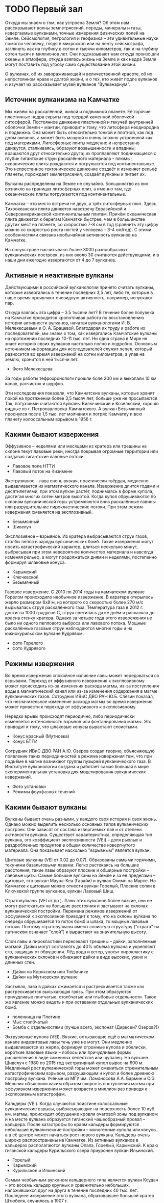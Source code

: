 * TODO Первый зал

Откуда мы знаем о том, как устроена Земля? Об этом нам рассказывают волны землетрясений, породы, минералы и газы, извергаемые вулканами, точные измерения физических полей на Земле. Сейсмология, петрология и геофизика -- эти удивительные науки помогли человеку, глядя в микроскоп или на ленту сейсмографа, заглянуть как на глубину в сотни и тысячи километров, так и на глубину сотен тысяч и миллионов лет. Они подсказывают нам откуда произошли океаны и атмофера, откуда взялась жизнь на Земле и как недра Земли могут поставить под угрозу само существование этой жизни.

О вулканах, об их завораживающей и величественной красоте, об их непостоянном нраве и долгой жизни, и о тех, кто живёт подле вулканов и изучает их рассказывает музей вулканов "Вулканариум". 

** Источник вулканизма на Камчатке

Мы живём на раскалённой, живой и подвижной планете. Её горячие пластичные недра скрыты под твердой каменной оболочкой -- литосферой. Постоянное движение пластичной и текучей внутренней оболочки Земли -- мантии, приводит к тому, что литосфера неоднородна и подвижна. Она может быть относительно тонкой и плотной, как под дном океанов, а может быть мощной и очень сложно устроенной как под материками.
Литосферные плиты медленно и непрестанно движутся, сталкиваясь, образуют возвышенности и впадины; вращаются друг относительно друга; их проплавляют поднимащиеся с глубин гигантские струи раскалённого материала -- плюмы; океанические плиты рождаются и погружаются под континентальные. Это непрестанное тектоническое движение создаёт и изменяет рельеф планеты, порождает землетрясения, создаёт вулканы и питает их.
 
Вулканы распределены на Земле не случайно. Большинство из них возникло на границах литосферных плит, а именно там, где океанические плиты погружаются под континентальные.  

Камчатка -- это место встречи не двух, а трёх литосферных плит. Здесь Тихоокеанская плита движется навстречу Евразийской и Североамериканской континентальным плитам. Причём океаническая плита движется к берегам Камчатки быстрее, чем в большинстве других мест на планете, со скоростью 7-8 см в год (сравнить эту цифру можно со скоростью роста ногтей у человека -- 3-4 см/год). С этими особенностями связана необычайная активность вулканов на Камчатке.

На полуострове насчитывают более 3000 разнообразных вулканических построек, из них около 30 считаются действующими, и в наши дни ежегодно извергаются от 4 до 7 вулканов.

** Активные и неактивные вулканы 
Действующими в российской вулканологии принято считать вулканы, которые извергались в течение последних 3,5 лет, либо те, которые в наше время проявляют очевидную активность, например, испускают пар. 
 
Откуда взялась эта цифра -- 3.5 тысячи лет? В течение более полувека на Камчатке проводится кропотливая работа по восстановлению истории активности вулканов, начатая вулканологами И. В. Мелекесцевым и О. А. Брацевой. Благодарая их труду и работе их последователей, мы знаем о том, как извергались Камчатские вулканы на протяжении последних 10-11 тыс. лет. Ни одна страна в Мире не знает историю своих вулканов настолько полно и подробно. Основным источником информации для исследователей служит пепел, который разносится во время извержений на сотни километров, а упав на землю, хранится в ней тысячи лет.

- Фото Мелекесцева
За годы работы тефрохронологи прошли боле 200 км и выкопали 10 км канав, расчисток и шурфов.

Эти исследования показали, что Камчатские вулканы, которые хранят покой на протяжении более 3,5 тысяч лет, больше уже не просыпаются. Так, потухшими считаются вулканы Вилючинский и Козельский, хорошо видные из г. Петропавловска-Камчатского. А вулкан Безымянный проснулся после 1,5 тыс. лет молчания и потряс Камчатку и всю планету колоссальным взрывом в 1956 г. 

** Какими бывают извержения

Эффузивное -- неделями или месяцами из кратера или трещины на склоне текут лавовые реки, иногда покрывая огромные территории или создавая гигантские лавовые потоки.
- Лавовое поле НТТИ
- Лавовый поток на Кизимене

Экструзивное -- лава очень вязкая, практически твёрдая, медленно выдавливается из магматического канала. Извержение длится годами и десятилетиями, при этом вулкан растёт, поднимаясь в форме купола, достигая многих сотен метров высотой. Когда купол обрушиваются по склонам вулканической горы устремляются вниз раскалённые лавины или разрушительние пирокластические потоки. При этом режим извержения сменяется на эксплозивный.
- Безымянный
- Шивелуч

Эксплозивное -- взрывное. Из кратера выбрасываются струи газов, столбы пепла и заряды вулканических бомб. Такие извержения могут носить катастрофический характер, длиться несколько минут, выбрасывая при этом невероятное количество материала и навсегда изменяя рельеф, а могут продолжаться днями и неделями, постепенно формируя шлаковые конуса.
- Карымский
- Ключевской
- Безымянный

Газовое извержение. С 2010 по 2014 годы на камчатском вулкане Горелом происходило необычное извержение. В каратере открылось жерло размером 6х8 м, из которого со скоростью более 270 м/с вырывалась струя раскалённого газа. Температура газа в 2012 г. достигла 1000 градусов С, струя светилась даже днём и раскаляла до красна стенку кратера. Однако за четыре года этого извережения не было ни одного пеплового выброса или лавового потока. Мощные раскалённые газовые струи наблюдаются многие годы и на южнокурильском вулкане Кудрявом.
- фото Горелого
- фото Кудрявого

** Режимы извержения

Во время извержения спокойное излияние лавы может чередоваться со взрывами. Переход от эффузивного извержения к эксплозивному может происходить из-за изменения расхода магмы, из-за поступления воды в магматический канал или из-за изменения содержания в магме вулканических газов. Сотрудник ИВиС ДВО РАН Ю.Б. Слёзин показал, что незначительное изменение расхода магмы во время извержения может привести к переходу от эффузивного к эксплозивному.

Нередко врывы происходят периодично, либо периодически изменяется интенсивность взрывов или фонтанирования магмы. Это приводит к тому, что шлаковые конусы вырастают слоистыми.
- Конус красный (Мутновка)
- Конус БТТИ

Сотрудник ИВиС ДВО РАН А.Ю. Озеров создал теорию, объясняющую появление таких периодичностей в режиме извержения тем, что при подъёме в магме возникают группы пузырей вулканического газа. В Институте вулканологии создана и работает самая большая в мире экспериментальная установка для моделирования вулканических извержений.
- Фото установки
- Режимы фвухфазных течений

** Какими бывают вулканы

Вулканы бывают очень разными, у каждого своя история и своя жизнь. Однако можно выделить несколько основных типов вулканических построек. Они зависят от состава извергаемых лав и от степени активности вулкана. Существует характеристика, определяющая тип вулкана, это коэффициент эксплозивности (VEI) -- доля рыхлых и раздробленных продуктов в общем количестве извергнутого материала. Она показывает насколько "взрывным" является вулкан.

Щитовые вулканы (VEI от 0.02 до 0.07). Образованы самыми горячими, текучими базальтовыми лавами. Легко растекаясь на большие расстояния, такие лавы образуют плоские и обширные постройки -- лавовые щиты. Самые большие вулканы на Земле и за её пределами -- щитовые, это вулкан Мауна-Кеа (Гавайи) и вулкан Олимп на Марсе. На Камчатке к щитовым можно отнести вулкан Горелый, Плоские сопки в Ключевкой группе вулканов, вулкан Лавовый Шиш.

Стратовулканы (VEI от  до ). Лавы этих вулканов более вязкие, они не могут растекаться на большие расстояния и застывают на склонах вулканической постройки. Перемена режимов извержений от эффузивной к эксплозивной приводит к тому, что на склоны вулкана по очереди обрушивается то поток бомб и шлака, то мощные лавовые потоки. Поэтому стратовулканы имеют слоистую структуру ("страта" на латинском означает "слой") и вырастают на значительную высоту. 

Слои лавы и пирокластики пересекают трещины -- дайки, заполняемые магмой. Дайки могут составлять до 40% объёма вулкана и укрепляют его, защищая от обрушения. Лёд вода и ветер, уносят пирокластику с вулканических склонов и обнажают дайки в виде высоких, узких и длинных стен.
- Дайки на Корякском или Толбачике
- Дайки на Мутновском вулкане

Застывая, лава в дайках сжимается и растрескивается также как растрескивается высыхающая грязь. При этом образуются причудливые плитчатые, столбчатые или глыбовые отдельности. Такое же явление можно видеть и при остввании отдельных вулканических бомб.
- поленница на Плотине
- Мыс столбчатый
- Бомба с отдельностями (лучше всего, экспонат (Дирксен? Озеров?))

Эктрузивные купола (VEI). Вязкие, остывающие ещё в магматическом канале андезитовые лавы течь уже не могут. Они медленно выдавливаются из жерла, формируя огромные купола и обелиски, короткие лавовые языки -- лобосы или причудливые формы расщепления в виде каменных лепестков или щупалец. На вулкане Шивелуч с 1980 по 2015 год экструзивный купол вырос на 600 м. Медленный рост вулканической горы может смениться стремительным катастрофическим взрывом, разрушающим и купол и более древнюю постройку вулкана. Учёные из МГУ им. Ломоносова А.А. Бармин и О.Э. Мельник объяснили каким образом скорость поступления магмы при эффузивном извержении может возрасти в миллион раз приводя к эксплозивным катастрофам.

Кальдеры (VEI). Когда случаются поистине колоссальные вулканические взрывы, выбрасывающие на поверхность более 10 куб. км. магмы, происходит обрушение кровли очаговой зоны под вулканом и на месте вулкана образуется гиганский чашеобразный провал -- кальдера. После катастрофы по краям кальдеры формируются небольшие вулканические постройки -- моногенные купола или конусы, а в её центре может начаться рост нового вулкана. Кальдеры очень широко распространены на Камчатке. Из активных вулканов в кальдерах располагаются вулканы Опала, Горелый, Карымский. К краю гиганской кальдеры Курильского озера приурочен вулкан Ильинский. 
- Горелый
- Карымский
- Курильское и Ильинский

Самым необычным вулканом кальдерного типа является вулкан Ксудач -- это восемь кальдер крупных и сравнительно небольших, наложившихся друг на друга в течение последних 40 тыс. лет. Последнее извержение этого вулкана, образовавшее большой кратер Штюбеля, случилось в 1907 г.
- Ксудач
- Поле отложений 1907 г.
  
Моногенные шлаковые конусы и купола
Эти вулканы извергаются всего однажды. По дайке на поверхность поднимается магма, извержение длится несколько месяцев, в результате формируется конус или купол 200-300 м. в высоту. После этого лава в дайке застывает и новая порция магмы по ней подняться уже не может. Если и случится извержение в этом же месте, то только если новая дайка рассечёт старую постройку, как это случилось с конусом Красным в 2012 г во время НТТИ.

Сложные постройки
У долгоживущих вулканов и вулканических центров может в течение тысяч лет несколько раз смениться режим активности или центр извержении. Так формируются сложные вулканические постройки -- вулканические хребты, кальдерные комплексы, вулканы типа сомма-везувий. Яркими примерами таких вулканов являются вулканические хребты Жупановский и Гамчен, Карымский и Кихпинычский комплексы, группа Большой Семячик. 

Сомма-везувий.
К сложным постройкам относятся Авачинский и Безымянный вулканы. Когда-то крупные вулканы оказались разрушены мощными взрывами (у Авачинского ~30 тыс. лет назад, у Безымянного -- в 1956 г), после этого в обширных взрывных кратерах выросли боле молодые постройки. Вулкан Мутновский уникален тем, что представляет собой комплекс из четырех вулканов, имеющих тип сомма-везувий.  
- Авача
- Безымянный
- Мутновка

** TODO Вулканы и атмосфера
*** Парогазовые струи
Земля -- особенная планета, она отличается от своих соседок по Солнечной системе и разнообразным рельефом, динамичным климатом и живыми обитателями. Причиной тому -- вода. На Земле вода может находиться в виде льда, жидкости и пара, перенося энергию и вещества как на поверхности, так и в недрах планеты.  
 
Активный вулкан способен в сутки выбросить в атмосферу 10-15 тыс. тонн вулканических газов и на 80% эти газы состоят из воды. Откуда же взялась в вулканах эта вода? Она содержится в породах, превращающихся в магму, в форме кристаллогидратов. Молекулы воды могут встраиваться в структуры молекул других веществ, образуя прочные соединения -- кристаллогидраты. Таким образом, например застывает цемент в воде, "склеивается" крахмал в залитом водой рисе, и черствеет хлеб. (в экспозицию -- хлеб и бетон)

Недавние исследования русских и европейских учёных показали, что на глубине 450--600 км в недрах Земли существует целый водный пояс, настоящий подземный океан, в несколько раз превосходящий по объёму Мировой Океан. Но вода в нём находится не в виде пара или жидкости, а в связанном состоянии. Кроме глубинной воды, базальты, рождающиеся в срединноокеанических хребтах, и формирующие океаническую плиту, получают воду из океана, превращаясь под действием высоких температур в присутствии воды в серпентиниты (экспонат). Эта-то вода и приводит к плавлению океанической плиты, опускающейся под контитентальные плиты и помогает образоваться магме. По мере подъёма магмы к поверхности, вода высвобождается из содержавших её силикатов и служит движущей силой вулканических извержений. 
(препринт из Nature)

Вода, которая выделяется из магмы, называется ювенильной. Её можно отличить (по изотопному составу) от метеорной воды, участвующей в известном со школы круговороте воды в природе. Вулканы, приносят в атмосферу тонны ювенильной воды, воды, которой в атмосфере или не было никогда, или же которая была связана серпентинизацией более 200 млн. лет назад. Каждое облако пара, вылетающее из вулкана -- это новое облако в небе, новая вода в ручье, новый дождь в засушливой стране.

Фото. Мутновский вулкан -- фабрика по производству облаков.

Полагают, что именно вулканы создали современную атмосферу и гидросферу Земли, создали дом для всех живущих на нашей планете.

**** Вулканы и парниковый эффект
**** Сухие реки
Характерное для вулканов явление -- сухие реки. Вода в этих реках начинает течь только после обеда, к вечеру русло заполняется и вода бежит всю ночь. К утру остаются лишь слабые ручейки, или русло вовсе оказывается сухим. И так происходит каждый день в течение всего лета, как по часам. (Мультик)

Рыхлый материал на склонах и на подножии вулкана не может удержать талую или дождевую воду, она легко просачивается внутрь пока не встретит на своём пути плотный застывший лавовый поток. К обеду таяние снежников или ледника даёт достаточно воды, чтобы пропитать ею всю рыхлую часть дна и в верховьях реки вода показывается на поверхности. Час за часом воды становится всё больше и больше, потоки мутной воды и грязи догоняют друг друга, заполняют и изменяют русло. К вечеру таяние замедляется, но воды в русле уже накопилось много и требуется несколько часов для того, чтобы вода в реке спала и снова спряталась под землю.

Большая часть сухой реки бежит под землёй вдоль водоупорного слоя. А там, где этот слой выходит на поверхность, у берега реки или в низине, она появляется, наконец, на поверхность чистыми и мощными ключами. Какие ключи можно наблюдать у подножий почти всех вулканов. По берегам реки Камчатки бьёт множество ключей, берущих начало в сухих реках Ключевской группы вулканов. Именно они дали название посёлку Ключи.

Во время извержений именно по руслам сухих рек устремляются мощные и разрушительные грязевые потоки, заплёскивающие берега на 15-30 метров!

** Вулканические озёра

Провальные колодцеобразные кратеры нередко заполняются водой. Если вулкан проявляет активность, в воду поступают вулканические газы, содержащие в себе среди всего прочего оксид серы, хлор, фтор. Эти вещества превращают воду кратерных озёр в смесь кислот.

Вода в озере Троицкого (вулкан Малый Семячик) в конце 1960-х в 1970-е годы представляла собой смесь сернистой, серной, соляной и плавиковой кислот столь концентрированную, что она растворяла стальной стержень, толщиной в палец за несколько десятков минут (pH раствора был менее 0.2). Наличие в воде плавиковой кислоты позволяло разъедать даже стекло. Вулканолог Б.И. Самойленко, исследовавший озеро в те годы, построивший карту дна и измеривший тепловой поток проходящий через озеро, получил при транспортировке образцов воды серьёзный ожог.

Чрезвычайно мелкие частички серы и оксида кремния, взвешенные в воде, образуют коллоид -- мутную смесь внешне подобную мыльному раствору. Коллоиды обладают свойством рассеивать лучи света, причём фиолетовый, синий и зелёный цвета рассеивается интенсивнее жёлтого или красного. Это явление носит название эффекта Тиндаля и приводит к тому, что на тёмном фоне или в толще коллоид имеет сине-зелёную или голубую окраску, а на просвет или на светлом фоне -- желтоватую. Этим объясняется нереально яркая окраска непрозрачной воды кратерных кислотных озёр.

С эффектом Тиндаля, окрашивающим вулканические озёра, мы сталкиваемся, наблюдая "лучи" света в утреннем лесу или в облаках. Но самое интересное, что поэтичное сравнение бездонных синих глаз с озёрами имеет физическую природу. Синими или голубыми делают глаза не краска или пигмент, а эффект Тиндаля -- рассеивание частицах белка в неокрашенной радужной оболочке глаза. Посмотрите на благородный опал или на лунный камень, их ускользающий цвет, одновременно жёлтый и голубой, это тоже результат рассения света на коллоиде оксида кремния.

Наконец, рассеивающийся на флуктуациях фоздуха свет придаёт голубой цвет дневному небу (рассение Релея) и окрашивает его в закатный багрянец утром или вечером. Таким образом, небо, синие глаза и вулканические озёра имеют синеву одной природы!

** TODO Растительность на вулканах

** Вулканы создавшие жизнь на Земле
Вулканическую силу мы обычно связываем с разрушением и гибелью. Вулканы, действительно, не раз ставили само существование жизни на Земле под вопрос. Невероятные по силе и длительности извержения, происходившите 252 млн и 60 млн лет назад, стали вероятной причиной массовых вымираний на планете. В память об этих извержениях остались обширные лавовые потоки -- Сибирские и Деканские трапповые плато, мощность которых достигает 2000 метров!

Но многое указывает на то, что ещё раньше именно вулканическая активность создала условия для возникновения и развития жизни на Земле. Один из первых вулканологов России Евгений Константинович Мархинин предложил новое направление исследований -- биовулканологию. Оно показало, что вулканы не только создали атмосферу и гидросферу нашей планеты, но и помогли заселить её.

Для появления столь сложной самоорганизующейся структуры, как живая клетка, требуются особые условия. Нужны большие контрасты химических и термодинамических потенциалов, жидкая, но тёплая вода, богатство химического состава водных растворов и смесей, периодические электрические разряды, минералы, обладающие сложной молекулярной структурой, и наконец, такое нестационарное состояние должно поддерживаться долгое время, сотни, а может быть, и тысячи лет.

Все эти условия можно наблюдать в окрестности вулканов. Горячие источники создают большие разницы температур и похожи на крепкий и кислый солевой раствор, каким был древний океан; из неглубоких магматических очагов к поверхности течёт поток самых разнообразных элементов и веществ. Частые разряды молний сопровождают извержения пепловых туч, а на поверхности глин, в которые превращают лавы горячие источники, могут появиться маленькие пузырьки -- коацерваты -- предтечи первых клеток.

Сегодня в кальдере вулкана Узон учёные могут наблюдать за тем, как живые бактерии образуют строматолиты -- окаменевшие колонии. Именно древние строматолиты позволили палеонтологам определить,что 2.5 миллиарда лет назад на Земле появились первые живые существа. Там же, на Узоне можно наблюдать как образуются сложные углеводороды и даже нефть.

** Гидротермальные источники и гейзеры
Вокруг огненных гор кипят горячие ключи, котлы, паровые струи. Такая вулканическая активность называется гидротермальной и она может продолжаться долгое время, даже после того, как вулкан перестанет извергать лаву и пепел. 

Горячая минерализованная кислая вода постепенно разрушает твёрдые лавы и пирокластику, превращая их в рыхлые изменённые породы. Вода из чёрных или серых вулканитов делает белые, жёлтые, красные рыхлые породы; измельчает их в глины, яркие как масляные краски: голубые, серые, оранжевые или карминно-красные. Вода просачивается в мельчайшие трещинки и заполняет их опалом, кварцитом, гипсом. Все эти породы непрочны и дожди со снегами легко смывают их со склонов вулкана. Так вулкан, прекратив извергаться, начинает себя постепенно разрушать, отдавая своё тело почве, рекам и морям.
-- Мутновский вулкан
-- Дзензур  

Но гидротермальная работа вулкана -- это не только разрушение. Горячая вода несёт в себе множество элементов, которые при её остывании осаждаются в виде различных соединений, а за сотни тысяч лет накапливаются в виде руд и залежей полезных ископаемых.
Кроме того, для нас вулканы приготовили уютные горячие источники, целебные косметические грязи и минеральные воды. 

Но самое яркое проявление гидротермальной активности, конечно, гейзеры. Струи пара, взметающиеся на многие метры, фонтаны необычно крупных капель, сверкающих на солнце, как жемчужины, причудливые постройки, сложенные гейзеритом, наконец, способность извергаться "по часам", всё это удивляет и потрясает!     

Как же работают гейзеры? Самоорганизующиеся периодические извержения перегретой воды можно устроить, создав глубокий канал в земле, такой, чтобы он легко заполнялся водой и в него мог поступалть горячий пар. Вода на дне канала окажется под большим давлением и из-за этого вырастет температура её кипения. Например, при глубине канала в 30 м, вода закипит только если её нагреть до 130 °С. 

Попадая в холодную воду из трещин у дна канала, пузыри пара мгновенно схлопываются, но каждый такой пузырь нагревает воду. Постепенно, вода становится горячее, пузыри пара поднимаются всё выше, вытесняя воду -- из гейзера начинает изливаться горячая, но ещё не закипевшая вода. 

Пузыри пара движутся неравномерно, большие догоняют тех что поменьше и толкают их, собирая в плотные группы, кластеры. От этого на поверхности гейзера периодически возникают многочисленные весело лопающиеся пузырьки. Во время извержения вулканов этот же процесс приводит к тому, что из кратера начинает фонтанировать лава, разбиваясь на брызги -- бомбы и лапилли.  

Горячий пар на дне канала всё же нагревает воду, и через какое-то время, она начинает вскипать. Этот процесс тоже сопровождается пульсациями: огромный пузырь пара поднимясь по каналу, попадает в воду меньшей температуры и резко схлопывается, разбиваясь на множество мелких пузырьков. Гейзер начинает "дышать", излив становится неравномерным, пульсирующим, вода в гейзере будто бы вскипает, но тут же снова успокаивается. Когда дома мы слушаем поющий самовар, шумящий электрочайник или потрескивание воды в кастрюльке на плите, мы слышим как схлапывются пузыри пара, правда, совсем небольшие.      

Наконец, вода на дне канала и в его средней части нагревается настолько сильно, что парообразование уже не остановить. Очень быстро пар начинает выталкивать и поднимать на поверхность воду, температура которой очень высока -- 110 или 120 °С. При атмосферном давлении, она попросту взрывается. И вот тут-то и происходит извержение! Из гейзера мощными струями выбрасывается вся вода, бывшая в канале, и какое-то время из него с глухим рокотом вылетает только пар с редкими каплями воды.

Вскоре гейзер успокаивается, в канал затекает холодная вода из речки, или же он заполняется потоком подземных вод. Всё начинается сначала. От того, как много воды и пара поступает в гейзер и какова глубина его канала, зависит то как долго будет нагреваться вода и через какое время будут происходит его извержения. 

Некоторые гейзеры извергаются через равные промежутки времени, некоторые, напротив, имеют сложный непостоянный нрав. Это зависит от формы канала. Если канал имеет изогнутый участок -- сифон, то даже равномерно поступающий в горячую воду пар уже будет приводить к пульсациям. Накладываясь на пульсации гейзерного режима, они могут сильно усложнить режим извержения гейзера.  

Фото капель.
Необычно крупные капли, выбрасываемые гейзером, образуются оттого, что вблизи точки кипения вода имеет малое поверхностное натяжение, которое в обычных условиях дробит струю воды в фонтане на мелкие капли.

Фото гейзеритов.


** Геотермальная энергетика

В Земле заключено огромное количество энергии в виде тепла, ведь наша планета -- это гигантский шар, разогретый до нескольких тысяч градусов. Однако поток этого тепла на поверхность невелик и воспользоваться им непросто. Вулканы представляют собой тепловые машины, которые преобразуют тепловую энергию в механическую, поднимают магму и газы на поверхность Земли, транспортируя при этом и тепло, пригодное для использования человеком. Кроме того, магма, питающая вулкан, греет воду которая просачивается в землю. Эту воду, вернее, пар, можно использовать точно также, как используется пар в ТЭС или АЭС -- пар может крутить турбину, а значит, может вырабатывать электроэнергию! 

Первые промышленные геотермальные электростанции появились в 1950-х годах в Италии, США, Японии и Новой Зеландии. В России же первую станцию такого типа построили на Камчатке и запустили в 1966 г. Паужетская ГеоТЭС была пробным камнем на котором отрабатывалась отечественная технология производства электроэнергии из тепла земли. 

- фото Сугробова, Белоусова, Дрознина

В 2017 г геотермальная энергия используется более чем в 70 странах Мира и составляет около 5% общего потребления энергии человеком. Геотермальная энергетика обеспечивает уже треть энергопотребления двух крупнейших городов Камчатки -- Петропавловска-Камчатского и Елизово. Источником тепла для этого служит месторождение парогидротерм, расположенное на северном склоне Мутновского вулкана. Использование вулканического тепла непростая задача, она требует оригинальных решений и глубоких научных знаний о том, как устроены, как возникают и как развиваются геотермальные месторождения.

** Вулканические породы

Богатство форм органических соединений -- основа жизни на Земле. Оно связано с тем, что соединять атомы углерода, кислорода и водорода, включая такие активные элементы как азот и фосфор, можно огромным множеством способов. При этом атомы образуют кольца, цепочки, ленты, спирали и совершенно невообразимые сложные формы. Так образуются сахара, жиры, РНК и ДНК и белки - вещества жизни.

Иллюстрация -- гамма-структура белка, ДНК, сахар или липид.

Есть ещё один элемент, способный образовывать большое разнообразие форм -- кремний. Вместе с кислородом кремний образует устойчивое соединение в виде треугольной пирамиды -- тетраэдра. Эти тетраэдры можно складывать в пространстве очень по-разному: в виде плотно упакованных красталлов, слоёв и лент, и весьма сложных структур. Кроме того, в построении этих структур принимают участие и атомы других элементов и молекулы воды. Так образуется огромное семейство силикатов -- минералов, имеющих в своей основе оксид кремния.

Иллюстрация -- примеры силикатов и их кристаллических структур.
- Кварц, полевой шпат, слюда, роговая обманка, асбест.

По мере того, как силикатная магма поднимается к поверхности и даже после извержения, силикаты проходят через множество превращений, меняя структуру, плавясь и кристаллизуясь, связывая или освобождая воду и примеси. Все эти превращения отражаются на свойствах извергаемых пород, определяя то каким будет тип извержения и тип формируемого вулкана.

Иллюстрации:
- Электронная фотография фенокристалла с зональностью.

Но самое удивительное это то, что человек научился изучая крохотные кристаллики породообразующих минералов, восстанавливать историю извергнутой магмы и получать представление о том, что происходит в 5, 10, 50 или 70 км под землёй. Наука, открывающая нам такую возможность, называется петрологией.

Иллюстрации:
- Фото шлифа в поляризованном свете

Один из самых распространённых минералов в недрах нашей планеты -- оливин. Но на поверхности он появляется не часто, и если бы к нам его не доставили вулканы, мы бы не знали из чего "сделана" Земля. Чистые крупные кристаллы оливина драгоценны, они называются хризолитами. Авачинский вулкан во время крупных извержений выбрасываает накопившиеся в очаговой зоне крупные скопления оливина -- оливиниты (образец). 

фото ювелирного хризолита

Горные породы, извергаемые вулканами, называются вулканитами и они бывают разными. Их основу (от 40 до 70%) составляет оксид кремния и множество разнообразных минералов, среди них соединения железа, магния, титана, калия, алюминия и многих других элементов.

В зависимости от доли оксида кремния в породе различают основные и кислые вулканиты. Типичные основные породы -- базальты. В них оксида кремния немного, и велика доля плотных темноцветных минералов. Это тёмные, иногда чёрные, плотные породы. В них часто встречаются светлые кристаллы плагиоклаза и зелёные оливины. Базальты слагают океанические плиты и не раз в истории Земли изливались на поверхность гигантскими лавовыми потоками -- траппами.  

Ярким примером кислых вулканитов является андезит -- серая, неоднородная порода со светлыми кристаллами плагиоклаза, темными амфиболами и пироксенами. Когда извергаются андезиты, вырастают лавовые купола, происходят взрывы и образуются кальдеры.  

** Пеплы и пески

Во время эксплозивных (взрывных) извержений лава дробится на мельчайшие частицы -- вулканический пепел. Это не просто песок, это частички вспененного стекла и кристаллики. 

Фото: пепел под микроскопом

Горячий пепел поднимается в небо на высоту в несколько километров. При умеренных извержениях от 5 до 8 км, во время сильных на 10-12 км. Оказавшись так высоко пепел может долго не опускаться на землю и разносится ветрами на многие сотни и тысячи километров. Катастрофические извержения могут поднять пепел на высоту в 20, 30 и даже 40 км. При этом пепловые шлейфы разносятся в пределах полушария или даже всей атмосферы. Пеплы камчатских вулканов есть и на Аляске, и во льдах Гренландии и в почвах Азии.

- экспонаты: образцы пеплов.
- фото козыревских картофельных полей.
Подпись. Попадая на почву в небольших количествах, пепел может служить минеральным удобрением.

Горные породы ручьями и реками сносятся к морским берегам. Там незамолкающий прибой постоянно перемалывает и перемывает частички этих пород, унося рыхлые, лёгкие минералы, и оставляя на берегу плотные и твёрдые. Так образуются пляжи. В большинстве мест на земле самыми твёрдвми остаются частички кварца и морские волны бьют в белые и жёлтые пляжи.

Иллюстрации 
- золотой черноморский пляж
- лоток золотоискателя (подпись: Таким же образом старатели моют золотой песок, тщательно вымывая из него легкие песчинки, оставляя в лотке тяжёлые крупицы золота)  

В районах активного вулканизма самыми тяжёлыми и твёрдыми оказываются темноцветные минералы, такие как титаномагнетит. Поэтому песок на Камчатке тёмно-серый или чёрный. Песок пляжей восточного побережья Камчатки -- это залежи титановой и железной руды. Титаномагнетит обладает магнитными свойствами, в этом можно убедиться, приблизив к чёрному камчатскому песку магнит.

-- экспонат: волжский песок, халактырский песок, магнит.

А на Гавайях и на острове Реюньон в Индийском океане, есть оливиновые пляжи, песок которых имеет зелёный цвет. В извергаемых там породах -- пикритах, очень много вкрапленников оливина. Этот минерал тоже весья плотный и твёрдый. 

-- фото Оливинового пляжа

** Минералы и руды, образующиеся на вулканах
   
Минералы образуются не только в магме. После извержения и между ними, вулкан столетиями и тысячелетиями работает как химический комбинат. Из раскалённых газов сложного состава при остывании вырастают кристаллы разнообразных веществ и соединений. Остывающие лавовые поля и кратеры расцвечиваются множеством красок.

- возгоны на лавовых полях
- возгоны в пещере

Среди появляющихся таким образом минералов есть устойчивые, а есть и такие, которые живут совсем недолго, разрушаясь на воздухе. Каждое извержение может подарить минералогам новые открытия. Камчатскими и Петербургскими исследователями были открыты, описаны и названы более сорока новых, неизвестных прежде минералов! Вулканология -- наука полная открытий!

- фото Г.А. Карпова, Л.П.Вергасовой, Филатова
- фото эксгаляционных минералов

Одним из ярких открытий, сделанных на камчатских вулканах, стало обнаружение в лавах алмазов. В лавах Авачинского вулкана сотрудник Института вулканологии Фарид Кутыев обнаружил карбонадо -- разновидность алмазов чёрного цвета. Позже, во время извержения Корякского вулкана в 2009 г., Леонид Павлович Аникин нашёл в пепле наночастицы алмазов. И, наконец, во время трещинного извержения на Толбачинском Долу в 2012-2013 гг. ему же посчастливилось обнаружить микрочастицы алмазов (до 0.7 мм) в корке лавового потока. Это привело к открытию нового механизма появления алмазов в природе.       

- фото Ф.Ш. Кутыева
- фото алмазов

Сложные постмагматические процессы происходят и в гидротермальных системах, в них тысячелетиями накапливаются металлические руды, вырастают кристаллы драгоценных камней. Вулканическая тепловая машина транспортирует и концентрирует разнообразные полезные вещества, работая как неспешный, но мощный горнообогатительный комбинат.

фото -- золото в прожилках кварца
экспонат -- блеклая руда, пирит

** Вулканический бонсаи
Когда мастер 
* TODO Второй зал

** Цвет лав

Застывшая лава не всегда бывает чёрной или серой. Оказавшись во время извержения или сразу после него на лававом потоке, вы увидите множество ярких цветов. Вдоль трещинок в остывающих потоках вырастают разноцветные красталлики и корочки, иногда они покрывают большие площади. Шлак и бомбы становятся бурыми или коричневыми. 

Но стоит приглядеться и к чёрным обломкам лавы. На ярком солнечном свете они начинают переливаться множеством сияющих цветов, тут и отлив "вороньего" крыла, и глубокий фиолетовый и золотистый. Такие яркие цвета лаве придают тончайшие прозрачные плёночки оксидов, которые образуются на её остывающей поверхности. Эти цвета зовутся цветами побежалости. Их можно видеть на металлических стружках фрезерного и токарного станков или на раскалённом на точильном камне ноже. А видим мы эти плёночки цветными по той же причине по которой цветными нам кажутся плёнка бензина в луже или мыльный пузырь -- из-за явления интерференции света.   

** Как текут лавы

Лава -- это не простая жидкость. То как она будет течь сильно зависит от её температуры, от количества в ней газа, наконец, от уклона по которому бежит лавовая река. Более того, жидкая лава обладает и свойствами твёрдого тела, она может внезапно остановить течение и перегородить саму себя. Лавовая река может образовывать множество рукавов или выстроить сама себе прямое русло и бежать ровно на протяжении многих километров, а может превратиться в бесформенную груду камней, неумолимо надвигающуюся десятиметровой стеной на лес. И всё это во время одного извержения!

Поверхность лавы остывает, теряет текучесть, становится пластичной или хрупкой. На поверхности потока образуются причудливые складки, похожие на волны ткани, или на спутанные верёвки и канаты. Внутри лавы постоянно выделяется газ и пузыри раздувают лаву как тесто. Остывшая до состаяния пластичности лава, вместо того, чтобы течь рекою, образует большие раздувающиеся подушки.



* Третий зал
** TODO Вулканические катастрофы

Вулканы живут и действуют в геологически масштабах. Они способны изменять рельеф и климат, причём не только в течение тысячелетий, но и внезапно за считанные часы или дни. В результате мощных извержений могут исчезнуть горы или реки, появиться новые озёра или острова. За последние сто лет только на Камчатке были на глазах исследователей разрушены постройки вулканов Безымянный и Шивелуч, которые потом практически восстановились. Исчезла река Сухая Хапица, но родились полуостров Такетоми (на острове Алаид в Охотском море) и полуостров Новогодний в Карымском озере. В результате извержения возникло новое озеро у подножия вулкана Кизимен. На месте лесов в Толбачинском долу разлились обширные лавовые поля площадью в десятки квадратных километров и выросло восемь новых шлаковых конусов.

Вулканизм -- это живая геология, творческая сила самой Земли. 

** TODO Землетрясения

Наблюдая за солнечной тенью в разное время года и в разных частях света уже древние люди смогли понять, что живут на круглой Земле. Более того, им удалось оценить её размеры. 
Сейчас мы знаем, что Земля состоит из слоёв -- снаружи твёрдая кора, глубже находятся пластичная мантия, жидкое ядро, а в самом центре расположено твёрдое внутренне ядро. Но откуда людям всё это известно, ведь ни заглянуть ни пробурить на глубину в тысячи километров пока невозможно?

Землетрясение -- это не только катастрофа, стихийное бедствие или пугающее явление природы. Землетрясения дали человеку возможность  "видеть" Землю насквозь, до самого центра! Случившись в одном месте, землетрясение отправляет сейсмические волны повсюду и на короткое время, как бы подсвечивает Землю изнутри. Геофизики научились регистрировать эти волны и видеть картину, которую они показывают. Таким же образом у будущих родителей есть возможность познакомиться с неродившимся ещё малышом, используя ультразвук.   

Исследование землетрясений дало нам большую часть представлений о плитах и о природе вулканизма. Но кроме этого, сейсмические сигналы рассказывают нам и о том, что происходит под землёй: как движутся плиты и как готовят извержения вулканы. Поднимающаяся к поверхности магма прокладывает себе путь в твёрдой и хрупкой коре, заставляя её растрескиваться. Это приводит к небольшим, но очень частым землетрясениям. Их появление, усиление, перемещение их очагов к поверхности предваряет извержение вулкана. 

Исследуя сесмичность вулканов мы научились давать прогнозы извережений для некоторых из них. В 1975 году сотрудникам Института вулканологии удалось за месяц предсказать начало Большого трещинного толбачинского извержения. В 2010 году не стало неожиданностью извережение вулкана Кизимен, молчавшего более 80 лет. Разрабатываются новые технологии и методы прогноза, включающие в себя не только сейсмологию, но и измерения деформации вулканических построек -- геодезию, отслеживание изменений в составе вулканических газов. 

Предсказывать вулканические извержения можно, хоть эта задача пока далека от полного решения. А вот предсказание тектонических землетрясений, связанных с движением плит, пока, увы задача практически не решаемая. Можно лишь говорить о вероятности землетрясения в том или ином районе в ближайшие, скажем, год или пять лет. Но указать через какое конкретно время, в каком месте и какой силы случится землетрясение пока не удаётся. 

Существуют системы раннего оповещения об уже случившимся землетрясении. Сейсмические волны бегут в земле и по её поверхности быстро -- со скоростями в первые километры в секнду, но, всё же не быстрее чем радиосигнал. Это значит, что расположенный в эпицентре далёкого землетрясения сейсмометр сможет передать в крупный город информацию о том что землетрясение уже произошло за 7 -- 10 секунд до того, как туда придут разрушительные волны.     

--------------------------------------------------

Виды сейсмических волн (Иллюстрация).
Продольные (P-волны) -- самые быстрые, распространяются как в твёрдых так и в жидких средах (в магме, в расплавленном ядре). 

Поперечные (S-волны) -- бегут медленнее P-волн, но самое главное, они не распространяются в жидких средах и отражаются от границ, разделяющих расплав и твёрдые породы.

Поверхностные волны возникают при встрече сейсмических волн с поверхностью. Поверхностные волны самые разрушительные. 

** TODO История сейсмологических исследований на Камчатке

** TODO Цунами  

Океан велик, но в масштабах планеты, это вcё же вовсе неглубокий водоём и по нему могут бежать волны, которые тоже имеют планетарный масштаб. Это волны цунами. 

Чем отличаются волны цунами от гигантских штормовых волн? Ведь сильные ветра могут создавать в океане волны высотой в 15 и в 25 метров. Эти волны впечатляют, но не приносят больших несчастий. На таких волнах катаются на серфингах и фотографируются на их фоне. Однако волны цунами высотой в 8-10 метров уже считаются разрушительными, а в 15-25 метров -- катастрофическими!

Эти волны существенно отличаются по энергии. Скорость сильной ветровой волны 20 м/c, скорость волны цунами -- 200 м/с (700 км/ч)! Длина ветровой волны (расстояние между гребнями) достикает 500 м, длина волны цунами -- сотни километров! Даже при очень сильном ветре в движение приходят первые десятки метров воды, в волне цунами движется вся толща океана -- 3-4 километра! Волна цунами несёт с огромной скоростью колоссальный объём воды.

В результате ветровые волны разрушают и заполняют лишь полосу прибоя -- первые сотни метров от воды, а волны цунами высотой в 20 м могут продвинуться вглубь суши более чем на 10 километров! Когда подходит такая волна море превращается в стремительную реку, неудержимо двигаясь, не ощущая препятствий.
